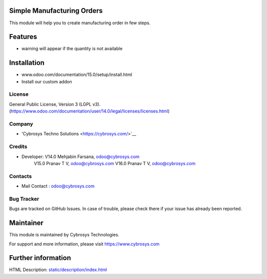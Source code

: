 Simple Manufacturing Orders
===========================
This module will help you to create manufacturing order in few steps.

Features
========

* warning will appear if the quantity is not available

Installation
============
- www.odoo.com/documentation/15.0/setup/install.html
- Install our custom addon

License
-------
General Public License, Version 3 (LGPL v3).
(https://www.odoo.com/documentation/user/14.0/legal/licenses/licenses.html)

Company
-------
* 'Cybrosys Techno Solutions <https://cybrosys.com/>`__

Credits
-------
* Developer:  V14.0  Mehjabin Farsana, odoo@cybrosys.com
              V15.0  Pranav T V, odoo@cybrosys.com
              V16.0  Pranav T V, odoo@cybrosys.com
Contacts
--------
* Mail Contact : odoo@cybrosys.com

Bug Tracker
-----------
Bugs are tracked on GitHub Issues. In case of trouble, please check there if your issue has already been reported.

Maintainer
==========
This module is maintained by Cybrosys Technologies.

For support and more information, please visit https://www.cybrosys.com

Further information
===================
HTML Description: `<static/description/index.html>`__

